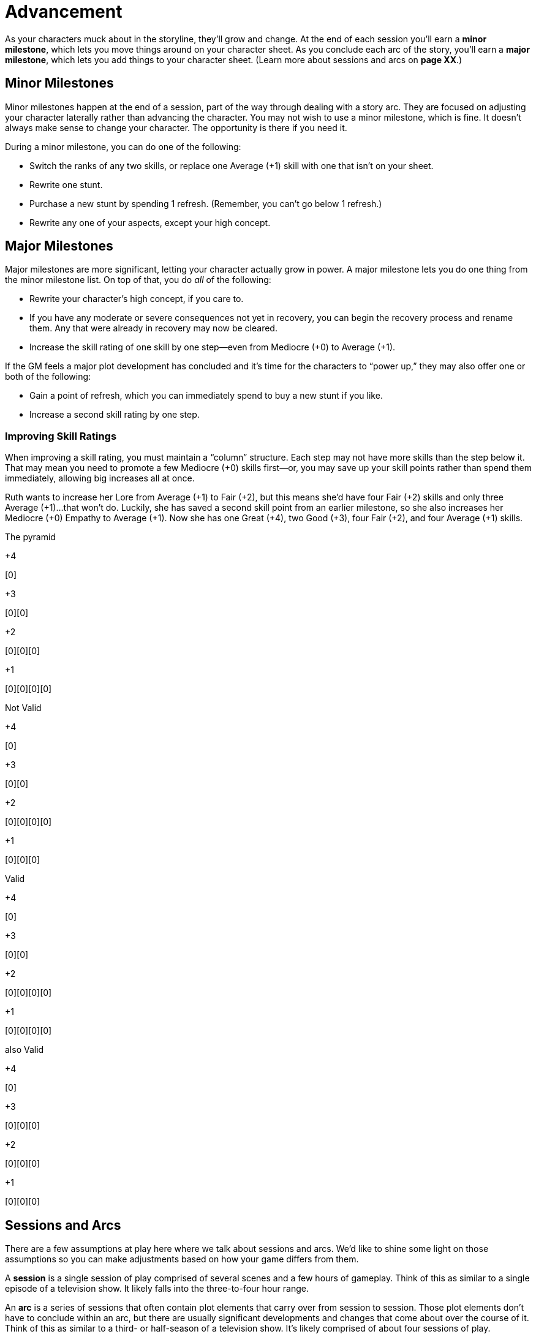 = Advancement

As your characters muck about in the storyline, they’ll grow and change.
At the end of each session you’ll earn a *minor milestone*, which lets
you move things around on your character sheet. As you conclude each arc
of the story, you’ll earn a *major milestone*, which lets you add things
to your character sheet. (Learn more about sessions and arcs on *page
XX*.)

== Minor Milestones

Minor milestones happen at the end of a session,
part of the way through dealing with a story arc. They are focused on
adjusting your character laterally rather than advancing the character.
You may not wish to use a minor milestone, which is fine. It doesn’t
always make sense to change your character. The opportunity is there if
you need it.

During a minor milestone, you can do one of the following:

* Switch the ranks of any two skills, or replace one Average (+1) skill
with one that isn’t on your sheet.
* Rewrite one stunt.
* Purchase a new stunt by spending 1 refresh. (Remember, you can’t go
below 1 refresh.)
* Rewrite any one of your aspects, except your high concept.

== Major Milestones

Major milestones are more significant, letting your character actually
grow in power. A major milestone lets you do one thing from the minor
milestone list. On top of that, you do _all_ of the following:

* Rewrite your character’s high concept, if you care to.
* If you have any moderate or severe consequences not yet in recovery,
you can begin the recovery process and rename them. Any that were
already in recovery may now be cleared.
* Increase the skill rating of one skill by one step—even from Mediocre
(+0) to Average (+1).

If the GM feels a major plot development has concluded and it’s time for
the characters to “power up,” they may also offer one or both of the
following:

* Gain a point of refresh, which you can immediately spend to buy a new
stunt if you like.
* Increase a second skill rating by one step.

=== Improving Skill Ratings

When improving a skill rating, you must maintain a “column” structure.
Each step may not have more skills than the step below it. That may mean
you need to promote a few Mediocre (+0) skills first—or, you may save up
your skill points rather than spend them immediately, allowing big
increases all at once.

Ruth wants to increase her Lore from Average (+1) to Fair (+2), but this
means she’d have four Fair (+2) skills and only three Average (+1)…that
won’t do. Luckily, she has saved a second skill point from an earlier
milestone, so she also increases her Mediocre (+0) Empathy to Average
(+1). Now she has one Great (+4), two Good (+3), four Fair (+2), and
four Average (+1) skills.

The pyramid

+4

{empty}[0]

+3

{empty}[0][0]

+2

{empty}[0][0][0]

+1

{empty}[0][0][0][0]

Not Valid

+4

{empty}[0]

+3

{empty}[0][0]

+2

{empty}[0][0][0][0]

+1

{empty}[0][0][0]

Valid

+4

{empty}[0]

+3

{empty}[0][0]

+2

{empty}[0][0][0][0]

+1

{empty}[0][0][0][0]

also Valid

+4

{empty}[0]

+3

{empty}[0][0][0]

+2

{empty}[0][0][0]

+1

{empty}[0][0][0]

== Sessions and Arcs

There are a few assumptions at play here where we talk about sessions
and arcs. We’d like to shine some light on those assumptions so you can
make adjustments based on how your game differs from them.

A *session* is a single session of play comprised of several scenes and
a few hours of gameplay. Think of this as similar to a single episode of
a television show. It likely falls into the three-to-four hour range.

An *arc* is a series of sessions that often contain plot elements that
carry over from session to session. Those plot elements don’t have to
conclude within an arc, but there are usually significant developments
and changes that come about over the course of it. Think of this as
similar to a third- or half-season of a television show. It’s likely
comprised of about four sessions of play.

If your gameplay falls outside of those “likely” ranges, you may want to
change how some parts of the milestones work. If your arcs run more than
four to six sessions of play, you may want to allow Severe consequences
to clear after four sessions pass rather than waiting until the end of
the arc. If you want advancement to happen more slowly, you might allow
improvements like skill points and refresh gains less often. If your
group tends to schedule fairly short sessions, you might not hit a minor
milestone at the end of every session. Season to taste; the game is
yours to shape!
